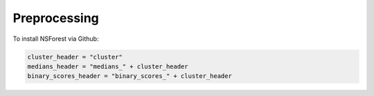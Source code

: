 Preprocessing
=============

.. _preprocessing:

To install NSForest via Github: 

.. code-block:: console

  cluster_header = "cluster"
  medians_header = "medians_" + cluster_header
  binary_scores_header = "binary_scores_" + cluster_header

.. code-block:: console
  # Running scanpy dendrogram
  ns.pp.dendrogram(adata, cluster_header, save = "_" + cluster_header + ".png") 

.. code-block:: console
  # Calculating cluster medians per gene
  ns.pp.prep_medians(adata, cluster_header, use_mean = False, positive_genes_only = True) 

.. code-block:: console
  # Calculating binary scores per gene per cluster
  ns.pp.prep_binary_scores(adata, cluster_header, medians_header)

.. code-block:: console
  adata
